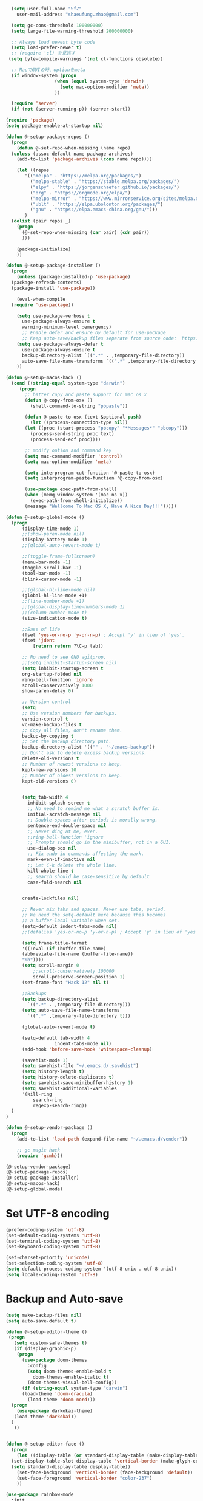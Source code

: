 #+BEGIN_SRC emacs-lisp
    (setq user-full-name "SfZ"
      user-mail-address "shaeufung.zhao@gmail.com")

    (setq gc-cons-threshold 100000000)
    (setq large-file-warning-threshold 200000000)

	;; Always load newest byte code
	(setq load-prefer-newer t)
	;; (require 'cl) を見逃す
   (setq byte-compile-warnings '(not cl-functions obsolete))

	;; MacでGUIの時、optionをmeta
	(if window-system (progn
                    (when (equal system-type 'darwin)
                      (setq mac-option-modifier 'meta))
                    ))

	(require 'server)
	(if (not (server-running-p)) (server-start))

  (require 'package)
  (setq package-enable-at-startup nil)

  (defun @-setup-package-repos ()
    (progn
      (defun @-set-repo-when-missing (name repo)
	(unless (assoc-default name package-archives)
	  (add-to-list 'package-archives (cons name repo))))

      (let ((repos
	     '(("melpa" . "https://melpa.org/packages/")
           ("melpa-stable" . "https://stable.melpa.org/packages/")
           ("elpy" . "https://jorgenschaefer.github.io/packages/")
           ("org" . "https://orgmode.org/elpa/")
           ("melpa-mirror" . "https://www.mirrorservice.org/sites/melpa.org/packages/")
           ("ublt" . "https://elpa.ubolonton.org/packages/")
           ("gnu" . "https://elpa.emacs-china.org/gnu/")))
	    _)
	(dolist (pair repos _)
	  (progn
	    (@-set-repo-when-missing (car pair) (cdr pair))
	    )))

      (package-initialize)
      ))

  (defun @-setup-package-installer ()
    (progn
      (unless (package-installed-p 'use-package)
	(package-refresh-contents)
	(package-install 'use-package))

      (eval-when-compile
	(require 'use-package))

      (setq use-package-verbose t
        use-package-always-ensure t
        warning-minimum-level :emergency)
        ;; Enable defer and ensure by default for use-package
        ;; Keep auto-save/backup files separate from source code:  https://github.com/scalameta/metals/issues/1027
      (setq use-package-always-defer t
        use-package-always-ensure t
        backup-directory-alist `((".*" . ,temporary-file-directory))
        auto-save-file-name-transforms `((".*" ,temporary-file-directory t)))
      ))

  (defun @-setup-macos-hack ()
    (cond ((string-equal system-type "darwin")
	   (progn
	     ;; batter copy and paste support for mac os x
	     (defun @-copy-from-osx ()
	       (shell-command-to-string "pbpaste"))

	     (defun @-paste-to-osx (text &optional push)
	       (let ((process-connection-type nil))
		 (let ((proc (start-process "pbcopy" "*Messages*" "pbcopy")))
		   (process-send-string proc text)
		   (process-send-eof proc))))

	     ;; modify option and command key
	     (setq mac-command-modifier 'control)
	     (setq mac-option-modifier 'meta)

	     (setq interprogram-cut-function '@-paste-to-osx)
	     (setq interprogram-paste-function '@-copy-from-osx)

         (use-package exec-path-from-shell)
         (when (memq window-system '(mac ns x))
           (exec-path-from-shell-initialize))
         (message "Wellcome To Mac OS X, Have A Nice Day!!!")))))

  (defun @-setup-global-mode ()
    (progn
        (display-time-mode 1)
        ;;(show-paren-mode nil)
        (display-battery-mode 1)
        ;;(global-auto-revert-mode t)
        
        ;;(toggle-frame-fullscreen)
        (menu-bar-mode -1)
        (toggle-scroll-bar -1)
        (tool-bar-mode -1)
        (blink-cursor-mode -1)

		;;(global-hl-line-mode nil)
        (global-hl-line-mode +1)
        ;;(line-number-mode +1)
        ;;(global-display-line-numbers-mode 1)
        ;;(column-number-mode t)
        (size-indication-mode t)

        ;;Ease of life
        (fset 'yes-or-no-p 'y-or-n-p) ; Accept 'y' in lieu of 'yes'.
        (fset 'jdent
        	[return return ?\C-p tab])

		;; No need to see GNU agitprop.
        ;;(setq inhibit-startup-screen nil)
        (setq inhibit-startup-screen t
		org-startup-folded nil
        ring-bell-function 'ignore
        scroll-conservatively 1000
        show-paren-delay 0)
        
		;; Version control
		(setq
		;; Use version numbers for backups.
		version-control t
		vc-make-backup-files t
		;; Copy all files, don't rename them.
		backup-by-copying t
		;; Set the backup directory path.
		backup-directory-alist '(("" . "~/emacs-backup"))
		;; Don't ask to delete excess backup versions.
		delete-old-versions t
		;; Number of newest versions to keep.
		kept-new-versions 10
		;; Number of oldest versions to keep.
		kept-old-versions 0)


        (setq tab-width 4
          inhibit-splash-screen t
          ;; No need to remind me what a scratch buffer is.
          initial-scratch-message nil
          ;; Double-spaces after periods is morally wrong.
          sentence-end-double-space nil
          ;; Never ding at me, ever.
          ;;ring-bell-function 'ignore
          ;; Prompts should go in the minibuffer, not in a GUI.
          use-dialog-box nil
          ;; Fix undo in commands affecting the mark.
          mark-even-if-inactive nil
          ;; Let C-k delete the whole line.
          kill-whole-line t
          ;; search should be case-sensitive by default
          case-fold-search nil

        
        create-lockfiles nil)

        ;; Never mix tabs and spaces. Never use tabs, period.
        ;; We need the setq-default here because this becomes
        ;; a buffer-local variable when set.
        (setq-default indent-tabs-mode nil)
        ;;(defalias 'yes-or-no-p 'y-or-n-p) ; Accept 'y' in lieu of 'yes'.

        (setq frame-title-format
        '((:eval (if (buffer-file-name)
        (abbreviate-file-name (buffer-file-name))
        "%b"))))
        (setq scroll-margin 0
            ;;scroll-conservatively 100000
            scroll-preserve-screen-position 1)
        (set-frame-font "Hack 12" nil t)

        ;;Backups
        (setq backup-directory-alist
          `((".*" . ,temporary-file-directory)))
        (setq auto-save-file-name-transforms
          `((".*" ,temporary-file-directory t)))

        (global-auto-revert-mode t)
        
        (setq-default tab-width 4
                    indent-tabs-mode nil)
        (add-hook 'before-save-hook 'whitespace-cleanup)
		
		(savehist-mode 1)
		(setq savehist-file "~/.emacs.d/.savehist")
		(setq history-length t)
		(setq history-delete-duplicates t)
		(setq savehist-save-minibuffer-history 1)
		(setq savehist-additional-variables
		'(kill-ring
			search-ring
			regexp-search-ring))
	)
  )

  (defun @-setup-vendor-package ()
    (progn
      (add-to-list 'load-path (expand-file-name "~/.emacs.d/vendor"))

      ;; gc magic hack
      (require 'gcmh)))

  (@-setup-vendor-package)
  (@-setup-package-repos)
  (@-setup-package-installer)
  (@-setup-macos-hack)
  (@-setup-global-mode)
#+END_SRC

* Set UTF-8 encoding
#+BEGIN_SRC emacs-lisp
  (prefer-coding-system 'utf-8)
  (set-default-coding-systems 'utf-8)
  (set-terminal-coding-system 'utf-8)
  (set-keyboard-coding-system 'utf-8)

  (set-charset-priority 'unicode)
  (set-selection-coding-system 'utf-8)
  (setq default-process-coding-system '(utf-8-unix . utf-8-unix))
  (setq locale-coding-system 'utf-8)
#+END_SRC

* Backup and Auto-save
#+BEGIN_SRC emacs-lisp
  (setq make-backup-files nil)
  (setq auto-save-default t)
#+END_SRC


#+BEGIN_SRC emacs-lisp
  (defun @-setup-editor-theme ()
   (progn
     (setq custom-safe-themes t)
     (if (display-graphic-p)
	  (progn
	    (use-package doom-themes
	      :config
	      (setq doom-themes-enable-bold t
		    doom-themes-enable-italic t)
	      (doom-themes-visual-bell-config))	
	    (if (string-equal system-type "darwin")
		(load-theme 'doom-dracula)
	      (load-theme 'doom-nord)))
	(progn
	  (use-package darkokai-theme)
	 (load-theme 'darkokai))
	)
     ))


  (defun @-setup-editor-face ()
    (progn
      (let ((display-table (or standard-display-table (make-display-table))))
	(set-display-table-slot display-table 'vertical-border (make-glyph-code ?│)) ; or ┃ │
	(setq standard-display-table display-table))
      (set-face-background 'vertical-border (face-background 'default))
      (set-face-foreground 'vertical-border "color-237")
      ))

  (use-package rainbow-mode
    :init
    (defun @-enable-rainbow ()
      (rainbow-mode t))
    :hook ((prog-mode-hook . @-enable-reainbow))
    )

  (use-package rainbow-delimiters
    :init
    (defun @-enable-rainbow-delimiters ()
      (rainbow-delimiters-mode t))
    :hook ((prog-mode-hook . @-enable-rainbow-delimiters))
    )

  (use-package doom-modeline
    :ensure t
    :init
    (set-face-background 'mode-line nil)
    :hook (after-init . doom-modeline-mode))

  (@-setup-editor-theme)
  (@-setup-editor-face)
#+END_SRC


#+BEGIN_SRC emacs-lisp
  ;; Notes in *scratch* v. 0.2
     ;; Copyright (c) 2006 by Michal Nazarewicz (mina86/AT/mina86.com)
     ;; Released under GNU GPL

     (defconst scratch-file (expand-file-name "~/.emacs.d/scratch")
       "File where content of *scratch* buffer will be read from and saved to.")
     (defconst scratch-file-autosave (concat scratch-file ".autosave")
       "File where to autosave content of *scratch* buffer.")

     (save-excursion
       (set-buffer (get-buffer-create "*scratch*"))
       (if (file-readable-p scratch-file)
           (if (and (file-readable-p scratch-file-autosave)
                    (file-newer-than-file-p scratch-file-autosave scratch-file)t)
               (insert-file-contents scratch-file-autosave nil nil nil t)
             (insert-file-contents scratch-file nil nil nil t)
             (set-buffer-modified-p nil)))
       (auto-save-mode 1)
       (setq buffer-auto-save-file-name scratch-file-autosave)
                                             ; (setq revert-buffer-function 'scratch-revert)
       (fundamental-mode))
     (add-hook 'kill-buffer-query-functions 'kill-scratch-buffer)
     (add-hook 'kill-emacs-hook 'kill-emacs-scratch-save)

     (defun scratch-revert (ignore-auto noconfirm)
       (when (file-readable-p scratch-file)
         (insert-file-contents scratch-file nil nil nil t)
         (set-buffer-modified-p nil)))

     (defun kill-scratch-buffer ()
       (not (when (string-equal (buffer-name (current-buffer)) "*scratch*")
              (delete-region (point-min) (point-max))
              (set-buffer-modified-p nil)
              (next-buffer)
              t)))

     (defun kill-emacs-scratch-save ()
       (let ((buffer (get-buffer-create "*scratch*")))
         (if buffer
             (save-excursion
               (set-buffer buffer)
               (write-region nil nil scratch-file)
               (unless (string-equal scratch-file buffer-auto-save-file-name)
                 (delete-auto-save-file-if-necessary t))))))
#+END_SRC


#+BEGIN_SRC emacs-lisp
    (use-package diminish
      :ensure t)
	  ;;:config (diminish 'eldoc-mode))

	(use-package gnu-elpa-keyring-update)

    (use-package smart-mode-line-powerline-theme
      :ensure t)

    (use-package smart-mode-line
      :ensure t
      :config
      (setq sml/theme 'powerline)
      (add-hook 'after-init-hook 'sml/setup))

    (use-package smartparens
      :ensure t
      :diminish smartparens-mode
      :config
      (progn
      (require 'smartparens-config)
      (smartparens-global-mode 1)
      (show-paren-mode t)))

    (use-package expand-region
      :ensure t
      :diminish expand-region-mode
	  :config
      :bind ("M-m" . er/expand-region))

    (use-package avy
      :ensure t
      :diminish avy-mode
      :bind
      ("C-=" . avy-goto-char-2)
      :config
      (setq avy-background t))

    (use-package crux
      :ensure t
	  :config
      ;;:bind
      ;;("C-k" . crux-smart-kill-line)
      ;;("C-c n" . crux-cleanup-buffer-or-region)
      ;;("C-c f" . crux-recentf-find-file)
      ;;("C-a" . crux-move-beginning-of-line)
	  :bind (("C-c o" . crux-open-with)
			("M-o" . crux-smart-open-line)
			("C-c n" . crux-cleanup-buffer-or-region)
			("C-c f" . crux-recentf-find-file)
			("C-M-z" . crux-indent-defun)
			("C-c u" . crux-view-url)
			("C-c e" . crux-eval-and-replace)
			("C-c w" . crux-swap-windows)
			("C-c D" . crux-delete-file-and-buffer)
			("C-c r" . crux-rename-buffer-and-file)
			("C-c t" . crux-visit-term-buffer)
			("C-c k" . crux-kill-other-buffers)
			("C-c TAB" . crux-indent-rigidly-and-copy-to-clipboard)
			("C-c I" . crux-find-user-init-file)
			("C-c S" . crux-find-shell-init-file)
			("s-r" . crux-recentf-find-file)
			("s-j" . crux-top-join-line)
			("C-^" . crux-top-join-line)
			("s-k" . crux-kill-whole-line)
			("C-<backspace>" . crux-kill-line-backwards)
			("s-o" . crux-smart-open-line-above)
			([remap move-beginning-of-line] . crux-move-beginning-of-line)
			([(shift return)] . crux-smart-open-line)
			([(control shift return)] . crux-smart-open-line-above)
			([remap kill-whole-line] . crux-kill-whole-line)
			("C-c s" . crux-ispell-word-then-abbrev))
	)

    (use-package flycheck
      :ensure t
      :diminish flycheck-mode
      :config
      (add-hook 'after-init-hook #'global-flycheck-mode))

    (use-package yasnippet
      :ensure t
	  :diminish yasnippet-mode
      :config
      (yas-global-mode 1)
	  (add-hook 'term-mode-hook (lambda()
          (setq yas-dont-activate t)))
	)

#+END_SRC


#+BEGIN_SRC emacs-lisp
  (use-package helm-swoop
    :ensure t
    :after helm)

  (use-package helm
    :ensure t
    :defer 2
    :bind
	;; First using helm for M-x so we get a live filter
    ;; of options, and don't need to keep tab completing.
    ("M-x" . helm-M-x)
	;; Also use helm for buffers. I can never remember the
    ;; buffers I have open.
    ("C-x C-b" . helm-buffers-list)
	;; Finding files can also be a pain, so use helm
    ;; to locate and open files
    ("C-x C-f" . helm-find-files)
    ("M-y" . helm-show-kill-ring)
    ;;("C-x b" . helm-mini)
    :config
    (require 'helm-config)
    (helm-mode 1)
    (setq helm-split-window-inside-p t
      helm-move-to-line-cycle-in-source t)
    (setq helm-autoresize-max-height 0)
    (setq helm-autoresize-min-height 20)
	(setq helm-boring-buffer-regexp-list (list
                                        (rx "*magit-")
                                        (rx "*magit: ")
                                        (rx "magit-")
                                        (rx "magit: ")
                                        (rx "*helm ")
                                        (rx "*Minibuf-")
                                        (rx "*Echo Area")

                                        (rx "*Backtrace*")
                                        (rx "*code-converting-work*")
                                        (rx "*code-conversion-work*")
                                        (rx "*elpy")
                                        (rx "*Compile-Log*")
                                        (rx "*Completions*")
                                        (rx "*groovy*")
                                        (rx "*Help*")
                                        (rx "*Messages*")
                                        (rx "*NeoTree*")
                                        (rx "*scratch*")
                                        (rx "*server*")
                                        (rx "*Shell Command Output*")
                                        )
    (helm-autoresize-mode 1)
    (define-key helm-map (kbd "<tab>") 'helm-execute-persistent-action) ; rebind tab to run persistent action
    (define-key helm-map (kbd "C-i") 'helm-execute-persistent-action) ; make TAB work in terminal
    (define-key helm-map (kbd "C-z")  'helm-select-action) ; list actions using C-z

    ;;:bind
    ;;(("C-c s" . helm-swoop)
     ;;("C-x C-f" . helm-find-files)
     ;;("C-x b" . helm-buffers-list)
     ;;("M-y" . helm-show-kill-ring)
     ;;("M-x" . helm-M-x))
  )
#+END_SRC


#+BEGIN_SRC emacs-lisp
  (use-package ido-completing-read+)
  (defun @-insert-src-block (src-code-type)
    "Insert a `SRC-CODE-TYPE' type source code block in org-mode."
    (interactive
     (let ((src-code-types
	    '("emacs-lisp" "python" "C" "sh" "java" "js" "clojure" "C++" "css"
	      "calc" "asymptote" "dot" "gnuplot" "ledger" "lilypond" "mscgen"
	      "octave" "oz" "plantuml" "R" "sass" "screen" "sql" "awk" "ditaa"
	      "haskell" "latex" "lisp" "matlab" "ocaml" "org" "perl" "ruby"
	      "scheme" "sqlite" "html" "go")))
       (list (ido-completing-read+ "Source code type: " src-code-types))))
    (progn
      (newline-and-indent)
      (insert (format "\n#+BEGIN_SRC %s\n" src-code-type))
      (newline-and-indent)
      (insert "#+END_SRC\n")
      (previous-line 2)
      (org-edit-src-code)))
#+END_SRC


#+BEGIN_SRC emacs-lisp
  (use-package undo-tree
    :ensure t
    :config
	;; autosave the undo-tree history
  	(setq undo-tree-history-directory-alist
        `((".*" . ,temporary-file-directory)))
  	(setq undo-tree-auto-save-history t)
  	(global-undo-tree-mode +1)
    ;;(global-undo-tree-mode)
    (setq undo-tree-visualizer-timestamps t)
    (setq undo-tree-visualizer-diff t)
	)

  (use-package company
    :ensure t
	:defer 2
    :diminish
    :config
    ;;(global-company-mode)
    (add-hook 'after-init-hook #'global-company-mode)
	(add-hook 'go-mode-hook 'company-mode)
    ;; Optionally enable completion-as-you-type behavior.
	(setq company-idle-delay 0)
	(setq company-minimum-prefix-length 4)
	(setq company-dabbrev-downcase nil)
	(setq company-selection-wrap-around t))

    (with-eval-after-load 'company
       (define-key company-active-map (kbd "SPC") #'company-abort)
       (define-key company-active-map (kbd "M-n") nil)
       (define-key company-active-map (kbd "M-p") nil)
       (define-key company-active-map (kbd "C-n") #'company-select-next)
       (define-key company-active-map (kbd "C-p") #'company-select-previous)
       )
     (add-hook 'after-init-hook 'global-company-mode)

  (use-package which-key
    :ensure t
    :config
    ;;(which-key-mode)
    (which-key-mode +1)
    (which-key-setup-side-window-bottom))

  (use-package recentf
    :ensure t
    :config
    (setq recentf-max-saved-items 200
	  recentf-max-menu-items 15)
    :bind ("<f3>" . helm-recentf)
    :hook ((after-init-hook . recentf-mode)))

  ;;(use-package linum
  ;;  :ensure t
  ;;  :config
  ;;  (global-linum-mode t)
  ;;  (setq linum-format "%4d  ")
  ;;  (set-face-background 'linum nil))

  (use-package autopair
    :ensure t
    :config
    (autopair-global-mode))

  (use-package neotree
    :custom
    (neo-theme 'nerd2)
    :config
    (setq neo-smart-open t)
    (setq neo-theme (if (display-graphic-p) 'icons 'nerd))
    (setq-default neo-show-hidden-files nil)
	(setq neo-show-hidden-files t)
    (setq neo-window-fixed-size nil)
    (setq neo-window-width 35)
    ;; (setq neo-autorefresh t) ;; setting to t will cause neotree to change root after opening a file
    (setq neo-force-change-root t)
    (global-set-key [f2] 'neotree-toggle)
    (global-set-key [f8] 'neotree-dir)
	(add-hook 'after-init-hook #'neotree-toggle)
  )

  (use-package magit
    :ensure t
    :diminish magit-mode
    :bind (("C-M-g" . magit-status)))
  (use-package git-gutter+
    :ensure t
    :diminish git-gutter+
    :config
    (global-git-gutter+-mode))

  (use-package smart-tab
    :hook ((prog-mode-hook . smart-tab-mode)))

  (use-package mwim
    :bind
    ("C-a" . mwim-beginning-of-code-or-line)
    ("C-e" . mwim-end-of-code-or-line))

  (use-package guru-mode
    :config
    (guru-global-mode +1))

  (use-package projectile
    :ensure t
	:diminish projectile-mode
    :bind
    (("C-c p f" . helm-projectile-find-file)
     ("C-c p p" . helm-projectile-switch-project)
     ("C-c p s" . projectile-save-project-buffers))
    :config
    (projectile-mode +1)
	;;(projectile-global-mode)
  )
  ;; helm-projectile-switch-project
  ;; workaround for laggy projectile, more info: https://github.com/bbatsov/projectile/issues/1183
  (setq projectile-mode-line
         '(:eval (format " Projectile[%s]"
                        (projectile-project-name))))

  (use-package helm-projectile
    :ensure t
    :config
    (helm-projectile-on))
#+END_SRC


#+BEGIN_SRC emacs-lisp
  (use-package lsp-mode
    :commands lsp
    :ensure t
    ;;:custom
    ;;(lsp-enable-snippet t)
    ;;(lsp-keep-workspace-alive t)
    ;;(lsp-enable-xref t)
    ;;(lsp-enable-imenu t)
    ;;(lsp-enable-completion-at-point nil)
    ;;(lsp-enable-file-watchers nil)
    ;;(lsp-diagnostic-package :flymake)
    ;;(lsp-prefer-capf t)
    ;;(lsp-auto-guess-root t)
    ;;(read-process-output-max (* 1024 1024))
    :config
    ;; setup prog mode hook
    (add-hook 'go-mode-hook #'lsp)
    (add-hook 'python-mode-hook #'lsp)
    (add-hook 'c++-mode-hook #'lsp)
    (add-hook 'c-mode-hook #'lsp)
    (add-hook 'rust-mode-hook #'lsp)
    (add-hook 'html-mode-hook #'lsp)
    (add-hook 'js-mode-hook #'lsp)
    (add-hook 'web-mode #'lsp)
    (add-hook 'typescript-mode-hook #'lsp)
    (add-hook 'json-mode-hook #'lsp)
    (add-hook 'yaml-mode-hook #'lsp)
    (add-hook 'dockerfile-mode-hook #'lsp)
    (add-hook 'shell-mode-hook #'lsp)
    (add-hook 'css-mode-hook #'lsp)

    (setq company-minimum-prefix-length 1
	  company-idle-delay 0.200)

    (require 'lsp-clients)
    (lsp-register-client
     (make-lsp-client :new-connection (lsp-stdio-connection "gopls")
		      :major-modes '(go-mode)
		      :server-id 'gopls))
    (lsp-define-stdio-client lsp-python "python"
			     #'projectile-project-root
			     '("pyls"))
    )

  (use-package company-lsp
    :ensure t
    :commands company-lsp
    :config (push 'company-lsp company-backends))

;;  (use-package lsp-ui
;;    :hook (lsp-mode . lsp-ui-mode)
;;    :config
;;    (setq lsp-ui-doc-max-height 8
;;	  lsp-ui-doc-max-width 35
;;	  lsp-ui-sideline-ignore-duplicate t
;;	  ;; lsp-ui-doc is redundant with and more invasive than
;;	  ;; `+lookup/documentation'
;;	  lsp-ui-doc-enable nil
;;	  ;; Don't show symbol definitions in the sideline. They are pretty noisy,
;;	  ;; and there is a bug preventing Flycheck errors from being shown (the
;;	  ;; errors flash briefly and then disappear).
;;	  lsp-ui-sideline-show-hover nil)
;;
;;    (set-lookup-handlers! 'lsp-ui-mode :async t
;;	:definition 'lsp-ui-peek-find-definitions
;;	:implementations 'lsp-ui-peek-find-implementation
;;	:references 'lsp-ui-peek-find-references))

  (use-package helm-lsp
    :commands helm-lsp-workspace-symbol helm-lsp-global-workspace-symbol)

  (use-package dap-mode
    :init
    (defun @-dap-hydra-hook ()
      (call-interactively #'dap-hydra))
    :config
    (dap-mode 1)
    (dap-ui-mode 1)
    (dap-tooltip-mode 1)
    (tooltip-mode 1)
    :hook ((dap-stopped-hook . @-dap-hydra-hook)))
#+END_SRC


#+BEGIN_SRC emacs-lisp
  (use-package go-mode
    :mode "\\.go\\'"
    :init
    (setq gofmt-command "goimports")
    (defun @-gofmat-when-save ()
      (if (equal major-mode 'go-mode)
	  (gofmt-before-save)))
    :config
    (when (memq window-system '(mac ns))
      (use-package exec-path-from-shell)
      (exec-path-from-shell-initialize)
      (exec-path-from-shell-copy-env "GOPATH"))
    (add-hook 'before-save-hook '@-gofmat-when-save)
    :hook ((go-mode . lsp)))

  (use-package go-eldoc
    :hook ((gp-mode-hook . go-eldoc-setup)))

  (use-package go-guru
    :hook (go-mode . go-guru-hl-identifier-mode))

  (use-package go-dlv)
#+END_SRC


#+BEGIN_SRC sh
  go get -u -v golang.org/x/tools/cmd/...
  go get -u -v github.com/rogpeppe/godef
  go get -u -v golang.org/x/tools/cmd/goimports
  go get -u -v golang.org/x/tools/gopls
  go get -u -v github.com/mdempsky/gocode
#+END_SRC


#+BEGIN_SRC emacs-lisp
  (use-package py-isort)
  (use-package python
    :init
    (defun @-python-code-format()
      (if (equal major-mode 'python-mode)
	  (progn
	    (python-black-buffer)
	    (py-isort-buffer)
	    )))
    :mode ("\\.py" . python-mode)
    :hook ((python-mode . lsp)
	   (before-save-hook . @-pythoncode-format))
    :config
    (add-hook 'before-save-hook #'@-python-code-format)
    :ensure t)

  ;; (use-package jedi
    ;; :config
    ;; (add-hook 'python-mode-hook 'jedi:setup))

  ;; (use-package lsp-python-ms
  ;;   :ensure t
  ;;   :hook (python-mode . (lambda ()
  ;; 			 (require 'lsp-python-ms)
  ;; 			 (lsp)))
  ;;   :init
  ;;   (setq lsp-python-ms-executable (concat EMACS_ROOT "lsp/python-language-server/output/bin/Release/osx-x64/publish/Microsoft.Python.LanguageServer")))

  (use-package pyvenv)

  (use-package python-black
    :demand t
    :after python
    :config
    (python-black-on-save-mode))

  (use-package pyenv-mode
    :init
    ;;(add-to-list 'exec-path "~/.pyenv/shims")
    ;;(setenv "WORKON_HOME" "~/.pyenv/versions/")
    (add-to-list 'exec-path "~/.anyenv/envs/pyenv/shims/")
    (setenv "WORKON_HOME" "~/.anyenv/envs/pyenv/versions/")
    :config
    (pyenv-mode))
#+END_SRC


#+BEGIN_SRC emacs-lisp
  (use-package ccls
    :ensure t
    :config
    (setq ccls-executable "ccls")
    (setq lsp-prefer-flymake nil)
    (setq-default flycheck-disabled-checkers '(c/c++-clang c/c++-cppcheck c/c++-gcc))
    :hook ((c-mode c++-mode objc-mode) .
        (lambda () (require 'ccls) (lsp))))
#+END_SRC


#+BEGIN_SRC emacs-lisp
  (use-package emmet-mode)
  (use-package web-beautify)
  ;; typescirpt tide
  (use-package typescript-mode)
  (use-package web-mode)

  (use-package js2-mode
    :ensure t
    :mode (("\\.js\\'" . js2-mode)
	   ("\\.json\\'" . javascript-mode))
    :init
    (setq-default js2-basic-offset 2)
    (setq-default js2-global-externs '("module" "require" "assert" "setInterval" "console" "__dirname__") )
    )

  (defun @-setup-tide-mode ()
    (interactive)
    (tide-setup)
    (flycheck-mode +1)
    (setq flycheck-check-syntax-automatically '(save mode-enabled))
    (eldoc-mode +1)
    (tide-hl-identifier-mode +1)
    ;; company is an optional dependency. You have to
    ;; install it separately via package-install
    ;; `M-x package-install [ret] company`
    (company-mode +1))

  ;; aligns annotation to the right hand side
  (setq company-tooltip-align-annotations t)
  ;; formats the buffer before saving
  (add-hook 'before-save-hook 'tide-format-before-save)
  (add-hook 'typescript-mode-hook #'@-setup-tide-mode)
  (add-hook 'js2-mode-hook #'setup-tide-mode)

  (add-to-list 'auto-mode-alist '("\\.tsx\\'" . web-mode))
  (add-hook 'web-mode-hook
	    (lambda ()
	      (when (string-equal "tsx" (file-name-extension buffer-file-name))
		(@-setup-tide-mode))))

  (use-package tide
    :ensure t
    :after (typescript-mode company flycheck)
    :hook ((typescript-mode . tide-setup)
	   (typescript-mode . tide-hl-identifier-mode)
	   (before-save . tide-format-before-save)))

  (use-package prettier-js
    :ensure t
    :hook ((js2-mode . prettier-js-mode))
    :config
    (setq prettier-js-args '(
			     "--trailing-comma" "all"
			     "--bracket-spacing" "false"
			     ))
    )
#+END_SRC


#+BEGIN_SRC emacs-lisp
  (use-package plantuml-mode
    :custom
    (plantuml-jar-path (concat EMACS_ROOT "plantuml.jar"))
    :mode "\\.uml\\'")

  (use-package json-mode
    :hook ((json-mode . lsp)))

  (use-package yaml-mode

    :hook ((yaml-mode . lsp)))
  (use-package dockerfile-mode
    :hook ((dockerfile-mode . lsp)))

  (use-package protobuf-mode
    :hook ((protobuf-mode . lsp)))

  (use-package flyspell
    :config
    (flyspell-mode +1))
    ;;(add-hook 'before-save-hook (lambda () (flyspell-buffer)))
    (add-hook 'text-mode-hook 'flyspell-mode)
    (add-hook 'prog-mode-hook 'flyspell-prog-mode)
#+END_SRC


#+BEGIN_SRC emacs-lisp
  (defun @-close-all-buffers ()
    (interactive)
    (mapc 'kill-buffer (buffer-list)))

  (defun @-minify-buffer-contents()
    (interactive)
    (mark-whole-buffer)
    (goto-char (point-min))
    (while (search-forward-regexp "[\s\n]*" nil t) (replace-match "" nil t)))

  (defun @-copy-file-name-to-clipboard ()
    "Copy the current buffer file name to the clipboard."
    (interactive)
    (let ((filename (if (equal major-mode 'dired-mode)
			default-directory
		      (buffer-file-name))))
      (when filename
	(kill-new filename)
	(message "Copied buffer file name '%s' to the clipboard." filename))))
#+END_SRC


#+BEGIN_SRC emacs-lisp
  (global-set-key (kbd "C-\\") 'comment-line)
  ;; F1 for tmux
  ;; F2 neotree toggle
  ;;(global-set-key (kbd "<f3>") 'helm-recentf)
  (global-set-key (kbd "<f4>") 'fiplr-find-file)
  (global-set-key (kbd "<f5>") 'grep-find)
  (global-set-key (kbd "<f6>") 'goto-line)

  ;; F8 neotree-dir
  (global-set-key (kbd "<f9>") 'bookmark-jump)
  ;;(global-set-key (kbd "<f10>") 'helm-M-x)
  ;;(global-set-key (kbd "<f12>") 'helm-projectile-find-file)

  (global-set-key (kbd "M-0") 'next-multiframe-window)
  (global-set-key (kbd "M-9") 'previous-multiframe-window)
  (global-set-key (kbd "C-x k") 'kill-this-buffer)
  (global-set-key "\C-h" 'delete-backward-char)
  (global-set-key (kbd "M-g f") 'avy-goto-line)
#+END_SRC
